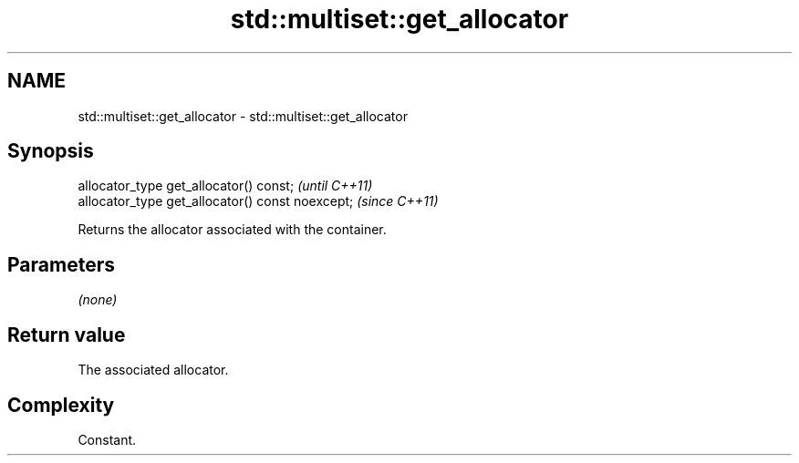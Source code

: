 .TH std::multiset::get_allocator 3 "2021.11.17" "http://cppreference.com" "C++ Standard Libary"
.SH NAME
std::multiset::get_allocator \- std::multiset::get_allocator

.SH Synopsis
   allocator_type get_allocator() const;           \fI(until C++11)\fP
   allocator_type get_allocator() const noexcept;  \fI(since C++11)\fP

   Returns the allocator associated with the container.

.SH Parameters

   \fI(none)\fP

.SH Return value

   The associated allocator.

.SH Complexity

   Constant.
